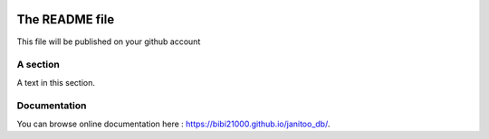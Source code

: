 .. image:: https://travis-ci.org/bibi21000/janitoo_db.svg?branch=master
    :target: https://travis-ci.org/bibi21000/janitoo_db
    :alt: Travis status

.. image:: https://circleci.com/gh/bibi21000/janitoo_db.png?style=shield
    :target: https://circleci.com/gh/bibi21000/janitoo_db
    :alt: Circle status

.. image:: https://coveralls.io/repos/bibi21000/janitoo_db/badge.svg?branch=master&service=github
    :target: https://coveralls.io/github/bibi21000/janitoo_db?branch=master
    :alt: Coveralls results

.. image:: https://landscape.io/github/bibi21000/janitoo_db/master/landscape.svg?style=flat
   :target: https://landscape.io/github/bibi21000/janitoo_db/master
   :alt: Code Health

.. image:: https://img.shields.io/badge/Documenation-ok-brightgreen.svg?style=flat
   :target: https://bibi21000.github.io/janitoo_db/index.html
   :alt: Documentation

===============
The README file
===============

This file will be published on your github account


A section
=========
A text in this section.

Documentation
=============
You can browse online documentation here : https://bibi21000.github.io/janitoo_db/.
